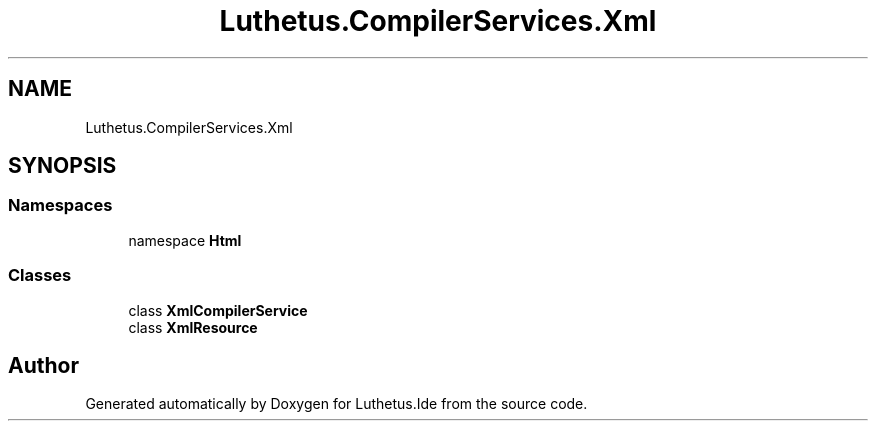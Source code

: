 .TH "Luthetus.CompilerServices.Xml" 3 "Version 1.0.0" "Luthetus.Ide" \" -*- nroff -*-
.ad l
.nh
.SH NAME
Luthetus.CompilerServices.Xml
.SH SYNOPSIS
.br
.PP
.SS "Namespaces"

.in +1c
.ti -1c
.RI "namespace \fBHtml\fP"
.br
.in -1c
.SS "Classes"

.in +1c
.ti -1c
.RI "class \fBXmlCompilerService\fP"
.br
.ti -1c
.RI "class \fBXmlResource\fP"
.br
.in -1c
.SH "Author"
.PP 
Generated automatically by Doxygen for Luthetus\&.Ide from the source code\&.

